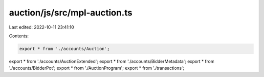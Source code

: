 auction/js/src/mpl-auction.ts
=============================

Last edited: 2022-10-11 23:41:10

Contents:

.. code-block:: ts

    export * from './accounts/Auction';
export * from './accounts/AuctionExtended';
export * from './accounts/BidderMetadata';
export * from './accounts/BidderPot';
export * from './AuctionProgram';
export * from './transactions';


